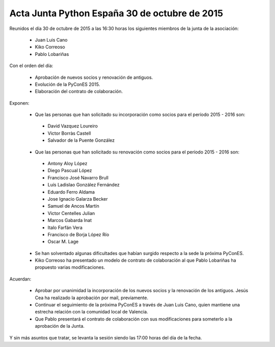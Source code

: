 Acta Junta Python España 30 de octubre de 2015
----------------------------------------------

Reunidos el día 30 de octubre de 2015 a las 16:30 horas los siguientes miembros de la junta de la asociación:

  * Juan Luis Cano
  * Kiko Correoso
  * Pablo Lobariñas

Con el orden del día:

  * Aprobación de nuevos socios y renovación de antiguos.
  * Evolución de la PyConES 2015.
  * Elaboración del contrato de colaboración.
  

Exponen:

    * Que las personas que han solicitado su incorporación como socios para el período 2015 - 2016 son:

     - David Vazquez Loureiro
     - Victor Borràs Castell
     - Salvador de la Puente González
     
    * Que las personas que han solicitado su renovación como socios para el período 2015 - 2016 son:
 
     - Antony Aloy López
     - Diego Pascual López
     - Francisco José Navarro Brull
     - Luís Ladislao González Fernández
     - Eduardo Ferro Aldama
     - Jose Ignacio Galarza Becker
     - Samuel de Ancos Martín
     - Victor Centelles Julian
     - Marcos Gabarda Inat
     - Italo Farfán Vera
     - Francisco de Borja López Río
     - Oscar M. Lage
     
     
    * Se han solventado algunas dificultades que habían surgido respecto a la sede la próxima PyConES.
     
     
    * Kiko Correoso ha presentado un modelo de contrato de colaboración al que Pablo Lobariñas ha propuesto varias modificaciones.


Acuerdan:

  * Aprobar por unanimidad la incorporación de los nuevos socios y la renovación de los antiguos. Jesús Cea ha realizado la aprobación por mail, previamente.
  
  * Continuar el seguimiento de la próxima PyConES a través de Juan Luis Cano, quien mantiene una estrecha relación con la comunidad local de Valencia.
  
  * Que Pablo presentará el contrato de colaboración con sus modificaciones para someterlo a la aprobación de la Junta.

Y sin más asuntos que tratar, se levanta la sesión siendo las 17:00 horas del día de la fecha.
